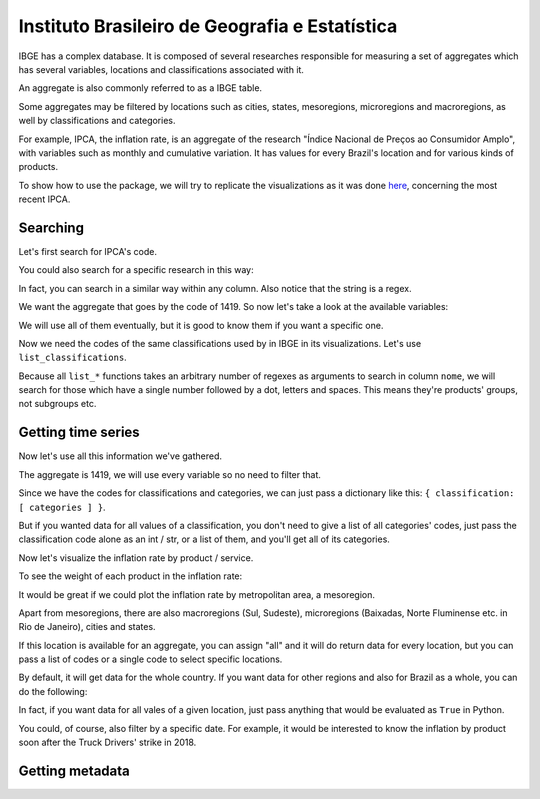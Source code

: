 Instituto Brasileiro de Geografia e Estatística
===============================================

IBGE has a complex database. It is composed of several researches
responsible for measuring a set of aggregates which has several
variables, locations and classifications associated with it.

An aggregate is also commonly referred to as a IBGE table.

Some aggregates may be filtered by locations such as cities, states,
mesoregions, microregions and macroregions, as well by classifications
and categories.

For example, IPCA, the inflation rate, is an aggregate of the research
"Índice Nacional de Preços ao Consumidor Amplo", with variables such as
monthly and cumulative variation. It has values for every Brazil's
location and for various kinds of products.

To show how to use the package, we will try to replicate the
visualizations as it was done
`here <https://sidra.ibge.gov.br/home/ipca/brasil>`__, concerning the
most recent IPCA.

Searching
---------

Let's first search for IPCA's code.

.. ipython:: python
   import pandas as pd
   from seriesbr import ibge

   pd.set_option(
       "display.expand_frame_repr", False,
       "display.max_colwidth", -1,
       "display.max_rows", 10,
   )

   ibge.search("Variação mensal, acumulada no ano, acumulada em 12 meses")


You could also search for a specific research in this way:

.. ipython:: python

   ibge.search(pesquisa_nome="Índice Nacional de Preços ao Consumidor Amplo$")


In fact, you can search in a similar way within any column. Also notice
that the string is a regex.

We want the aggregate that goes by the code of 1419. So now let's take a
look at the available variables:

.. ipython:: python

   ibge.list_variables(1419)


We will use all of them eventually, but it is good to know them if you
want a specific one.

Now we need the codes of the same classifications used by in IBGE in its
visualizations. Let's use ``list_classifications``.

Because all ``list_*`` functions takes an arbitrary number of regexes as
arguments to search in column ``nome``, we will search for those which
have a single number followed by a dot, letters and spaces. This means
they're products' groups, not subgroups etc.

.. ipython:: python

   categories = ibge.list_classifications(
       1419,
       "Índice geral",
       "^\d\.[A-z ]+",
   )

   categories

Getting time series
-------------------

Now let's use all this information we've gathered.

The aggregate is 1419, we will use every variable so no need to filter
that.

Since we have the codes for classifications and categories, we can just
pass a dictionary like this: ``{ classification: [ categories ] }``.

But if you wanted data for all values of a classification, you don't
need to give a list of all categories' codes, just pass the
classification code alone as an int / str, or a list of them, and you'll
get all of its categories.

.. ipython:: python

   ipca = ibge.get_series(1419, last_n=1, classifications={315: categories.id.to_list()})

   ipca


Now let's visualize the inflation rate by product / service.

.. ipython:: python


   ipca.pivot_table(
       index="Geral, grupo, subgrupo, item e subitem", columns="Variável", values="Valor"
   )


.. ipython:: python

   import matplotlib
   import matplotlib.pyplot as plt

   matplotlib.style.use('seaborn-muted')

   ipca.pivot_table(
       index="Geral, grupo, subgrupo, item e subitem", columns="Variável", values="Valor"
   ).drop("IPCA - Peso mensal", axis="columns").plot(
       kind="barh", title="IPCA by Procuct", figsize=(10, 8)
   )

   @savefig ipca_by_product.png
   plt.tight_layout()

To see the weight of each product in the inflation rate:

.. ipython:: python


   ipca.pivot_table(
       index="Geral, grupo, subgrupo, item e subitem", columns="Variável", values="Valor"
   ).loc[:, ["IPCA - Peso mensal"]].sort_values("IPCA - Peso mensal").plot(
       kind="barh", title="Weight of each product in IPCA"
   )

   @savefig ipca_weight_by_product.png
   plt.tight_layout()


It would be great if we could plot the inflation rate by metropolitan
area, a mesoregion.

Apart from mesoregions, there are also macroregions (Sul, Sudeste),
microregions (Baixadas, Norte Fluminense etc. in Rio de Janeiro), cities
and states.

If this location is available for an aggregate, you can assign "all" and
it will do return data for every location, but you can pass a list of
codes or a single code to select specific locations.

By default, it will get data for the whole country. If you want data for
other regions and also for Brazil as a whole, you can do the following:

.. ipython:: python

   ipca_by_area = ibge.get_series(1419, mesoregion=True, brazil="yes", last_n=1)

   ipca_by_area


In fact, if you want data for all vales of a given location, just pass
anything that would be evaluated as ``True`` in Python.

.. ipython:: python

   ipca_by_area.pivot_table(
       index="Região Metropolitana e Brasil", columns="Variável", values="Valor"
   ).drop("IPCA - Peso mensal", axis="columns").plot.barh(
       title="IPCA by Mesoregion", figsize=(10, 8)
   )

   @savefig ipca_by_area.png
   plt.tight_layout()

You could, of course, also filter by a specific date. For example, it
would be interested to know the inflation by product soon after the
Truck Drivers' strike in 2018.

.. ipython:: python

   ibge.get_series(
       1419,
       classifications={315: categories.id.to_list()},
       start="jun-2018",
       end="jun-2018",
   ).pivot_table(
       index="Geral, grupo, subgrupo, item e subitem", columns="Variável", values="Valor"
   ).drop(
       "IPCA - Peso mensal", axis="columns"
   ).plot.barh(
       title="IPCA after Truckers' strike (June 2018)", figsize=(10, 10)
   )

   @savefig ipca_truckers_strike.png
   plt.tight_layout()

Getting metadata
----------------

.. ipython:: python

   ibge.get_metadata(1419).head()

.. ipython:: python
   :suppress:

   plt.close('all')
